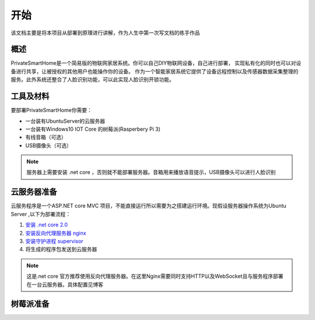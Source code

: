 
====
开始
====

该文档主要是将本项目从部署到原理进行讲解，作为人生中第一次写文档的练手作品



概述
==================
PrivateSmartHome是一个简易版的物联网家居系统。你可以自己DIY物联网设备，自己进行部署，
实现私有化的同时也可以对设备进行共享，让被授权的其他用户也能操作你的设备。
作为一个智能家居系统它提供了设备远程控制以及传感器数据采集整理的服务。此外系统还整合了人脸识别功能，可以此实现人脸识别开锁功能。



工具及材料
=========
要部署PrivateSmartHome你需要：

* 一台装有UbuntuServer的云服务器
* 一台装有Windows10 IOT Core 的树莓派(Rasperbery Pi 3)
* 有线音箱（可选）
* USB摄像头（可选）


.. note:: 服务器上需要安装 .net core ，否则就不能部署服务器。音箱用来播放语音提示，USB摄像头可以进行人脸识别



云服务器准备
===========

云服务程序是一个ASP.NET core MVC 项目，不能直接运行所以需要为之搭建运行环境。现假设服务器操作系统为Ubuntu Server 
,以下为部署流程：

1.  `安装 .net core 2.0 <https://www.microsoft.com/net/learn/get-started/linuxubuntu>`_ 
2. `安装反向代理服务器 nginx <http://blog.csdn.net/u014374031/article/details/73441577>`_
3. `安装守护进程 supervisor <http://blog.csdn.net/jackghq/article/details/62937208?utm_source=itdadao&utm_medium=referral>`_
4. 将生成的程序包发送到云服务器

.. note:: 这是.net core 官方推荐使用反向代理服务器。在这里Nginx需要同时支持HTTP以及WebSocket且与服务程序部署在一台云服务器。具体配置见博客
 




树莓派准备
==========






